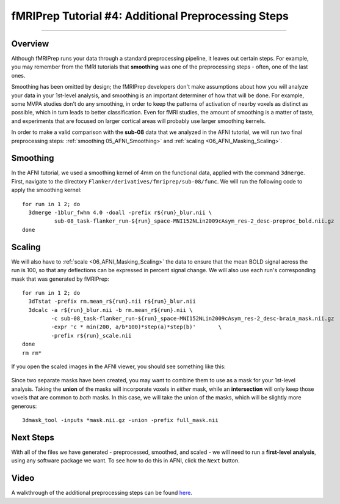 .. _fMRIPrep_Demo_4_AdditionalPreproc:

====================================================
fMRIPrep Tutorial #4: Additional Preprocessing Steps
====================================================

---------

Overview
********

Although fMRIPrep runs your data through a standard preprocessing pipeline, it leaves out certain steps. For example, you may remember from the fMRI tutorials that **smoothing** was one of the preprocessing steps - often, one of the last ones.

Smoothing has been omitted by design; the fMRIPrep developers don't make assumptions about how you will analyze your data in your 1st-level analysis, and smoothing is an important determiner of how that will be done. For example, some MVPA studies don't do any smoothing, in order to keep the patterns of activation of nearby voxels as distinct as possible, which in turn leads to better classification. Even for fMRI studies, the amount of smoothing is a matter of taste, and experiments that are focused on larger cortical areas will probably use larger smoothing kernels.

In order to make a valid comparison with the **sub-08** data that we analyzed in the AFNI tutorial, we will run two final preprocessing steps: :ref:`smoothing 05_AFNI_Smoothing>` and :ref:`scaling <06_AFNI_Masking_Scaling>`.

Smoothing
*********

In the AFNI tutorial, we used a smoothing kernel of 4mm on the functional data, applied with the command ``3dmerge``. First, navigate to the directory ``Flanker/derivatives/fmriprep/sub-08/func``. We will run the following code to apply the smoothing kernel:

::

  for run in 1 2; do
    3dmerge -1blur_fwhm 4.0 -doall -prefix r${run}_blur.nii \
            sub-08_task-flanker_run-${run}_space-MNI152NLin2009cAsym_res-2_desc-preproc_bold.nii.gz
  done


Scaling
*******


We will also have to :ref:`scale <06_AFNI_Masking_Scaling>` the data to ensure that the mean BOLD signal across the run is 100, so that any deflections can be expressed in percent signal change. We will also use each run's corresponding mask that was generated by fMRIPrep:

::

  for run in 1 2; do
    3dTstat -prefix rm.mean_r${run}.nii r${run}_blur.nii
    3dcalc -a r${run}_blur.nii -b rm.mean_r${run}.nii \
           -c sub-08_task-flanker_run-${run}_space-MNI152NLin2009cAsym_res-2_desc-brain_mask.nii.gz                            \
           -expr 'c * min(200, a/b*100)*step(a)*step(b)'       \
           -prefix r${run}_scale.nii
  done
  rm rm*
  
If you open the scaled images in the AFNI viewer, you should see something like this:

.. figure:: 04_ScaledImages.png

Since two separate masks have been created, you may want to combine them to use as a mask for your 1st-level analysis. Taking the **union** of the masks will incorporate voxels in *either* mask, while an **intersection** will only keep those voxels that are common to *both* masks. In this case, we will take the union of the masks, which will be slightly more generous:

::

  3dmask_tool -inputs *mask.nii.gz -union -prefix full_mask.nii
  

Next Steps
**********

With all of the files we have generated - preprocessed, smoothed, and scaled - we will need to run a **first-level analysis**, using any software package we want. To see how to do this in AFNI, click the ``Next`` button.

Video
*****

A walkthrough of the additional preprocessing steps can be found `here <https://www.youtube.com/watch?v=lA9ZUefF3Po>`__.
